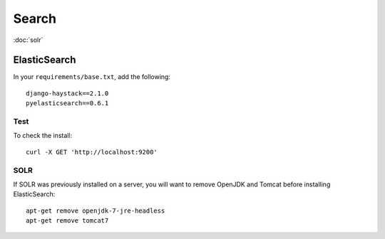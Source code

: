 Search
******

.. highlight:: bash

:doc:`solr`

ElasticSearch
=============

In your ``requirements/base.txt``, add the following::

  django-haystack==2.1.0
  pyelasticsearch==0.6.1

Test
----

To check the install::

  curl -X GET 'http://localhost:9200'

SOLR
----

If SOLR was previously installed on a server, you will want to remove OpenJDK
and Tomcat before installing ElasticSearch::

  apt-get remove openjdk-7-jre-headless
  apt-get remove tomcat7
